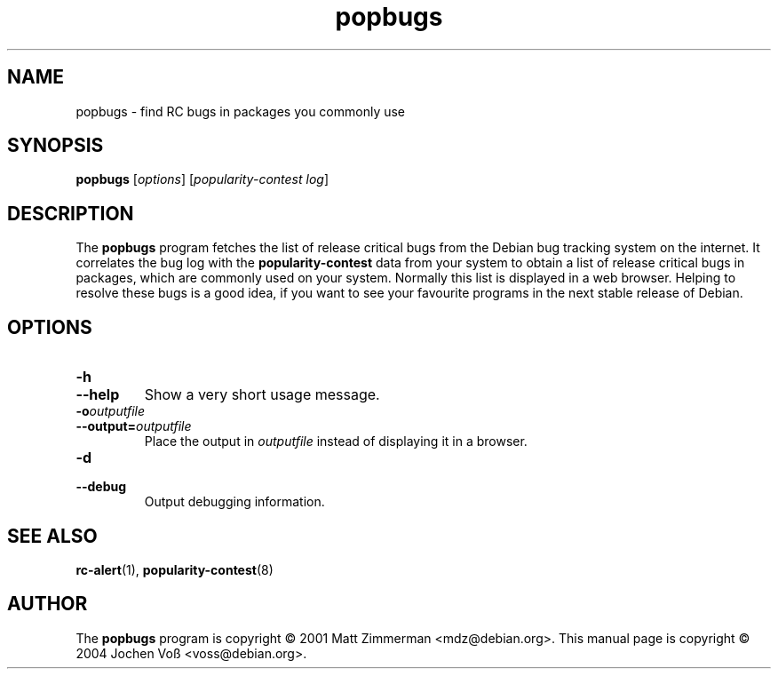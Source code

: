 .\" popbugs.1 - find RC bugs in packages you commonly use
.\" Copyright (C) 2004 Jochen Voss
.\" Everybody is allowed to distribute this manual page,
.\" to modify it, and to distribute modifed versions of it.
.TH popbugs 1 "January 10 2004" "debian\-goodies" "debian\-goodies"
.SH NAME
popbugs \- find RC bugs in packages you commonly use
.SH SYNOPSIS
.B popbugs
.RI [ options "] [" "popularity\-contest log" ]
.SH DESCRIPTION
The
.B popbugs
program fetches the list of release critical bugs from the
Debian bug tracking system on the internet.
It correlates the bug log with the
.B popularity\-contest
data from your system to obtain a list of release critical bugs
in packages, which are commonly used on your system.
Normally this list is displayed in a web browser.
Helping to resolve these bugs is a good idea,
if you want to see your favourite programs in the next
stable release of Debian.
.SH OPTIONS
.TP
.BI \-h
.TP
.BI \-\-help
Show a very short usage message.
.TP
.BI \-o outputfile
.TP
.BI \-\-output= outputfile
Place the output in 
.I outputfile
instead of displaying it in a browser.
.TP
.BI \-d
.TP
.BI \-\-debug
Output debugging information.
.SH SEE ALSO
.BR rc\-alert (1),
.BR popularity\-contest (8)
.SH AUTHOR
The
.B popbugs
program is copyright \(co 2001 Matt Zimmerman <mdz@debian.org>.
This manual page is copyright \(co 2004  Jochen Vo\(ss <voss@debian.org>.
